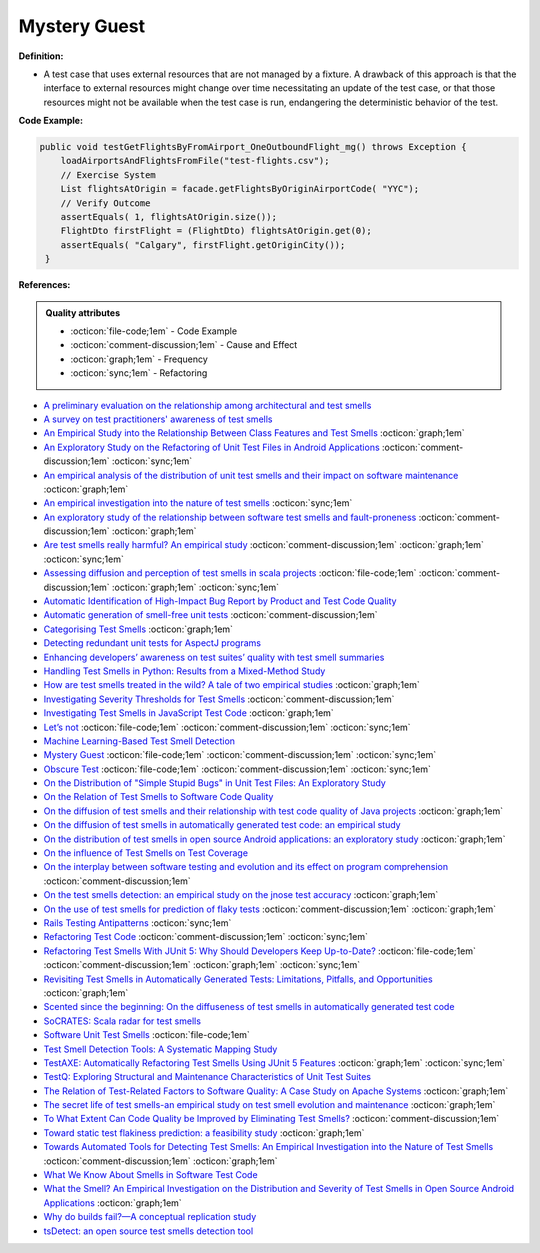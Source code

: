 Mystery Guest
^^^^^
**Definition:**

* A test case that uses external resources that are not managed by a fixture. A drawback of this approach is that the interface to external resources might change over time necessitating an update of the test case, or that those resources might not be available when the test case is run, endangering the deterministic behavior of the test.

**Code Example:**

.. code-block:: java

  public void testGetFlightsByFromAirport_OneOutboundFlight_mg() throws Exception {
      loadAirportsAndFlightsFromFile("test-flights.csv");
      // Exercise System
      List flightsAtOrigin = facade.getFlightsByOriginAirportCode( "YYC");
      // Verify Outcome
      assertEquals( 1, flightsAtOrigin.size());
      FlightDto firstFlight = (FlightDto) flightsAtOrigin.get(0);
      assertEquals( "Calgary", firstFlight.getOriginCity());
   }

**References:**

.. admonition:: Quality attributes

    * :octicon:`file-code;1em` -  Code Example
    * :octicon:`comment-discussion;1em` -  Cause and Effect
    * :octicon:`graph;1em` -  Frequency
    * :octicon:`sync;1em` -  Refactoring

* `A preliminary evaluation on the relationship among architectural and test smells <https://ieeexplore.ieee.org/document/10006864/>`_
* `A survey on test practitioners' awareness of test smells <https://arxiv.org/abs/2003.05613>`_
* `An Empirical Study into the Relationship Between Class Features and Test Smells <https://ieeexplore.ieee.org/document/7890581>`_ :octicon:`graph;1em`
* `An Exploratory Study on the Refactoring of Unit Test Files in Android Applications <https://dl.acm.org/doi/10.1145/3387940.3392189>`_ :octicon:`comment-discussion;1em` :octicon:`sync;1em`
* `An empirical analysis of the distribution of unit test smells and their impact on software maintenance <https://ieeexplore.ieee.org/document/6405253>`_ :octicon:`graph;1em`
* `An empirical investigation into the nature of test smells <https://dl.acm.org/doi/10.1145/2970276.2970340>`_ :octicon:`sync;1em`
* `An exploratory study of the relationship between software test smells and fault-proneness <https://ieeexplore.ieee.org/abstract/document/8847402/>`_ :octicon:`comment-discussion;1em` :octicon:`graph;1em`
* `Are test smells really harmful? An empirical study <https://link.springer.com/article/10.1007/s10664-014-9313-0>`_ :octicon:`comment-discussion;1em` :octicon:`graph;1em` :octicon:`sync;1em`
* `Assessing diffusion and perception of test smells in scala projects <https://dl.acm.org/doi/10.1109/MSR.2019.00072>`_ :octicon:`file-code;1em` :octicon:`comment-discussion;1em` :octicon:`graph;1em` :octicon:`sync;1em`
* `Automatic Identification of High-Impact Bug Report by Product and Test Code Quality <https://huang.zj.cn/pdf/J13.pdf>`_
* `Automatic generation of smell-free unit tests <https://repositorio.ul.pt/handle/10451/56819>`_ :octicon:`comment-discussion;1em`
* `Categorising Test Smells <https://citeseerx.ist.psu.edu/viewdoc/download?doi=10.1.1.696.5180&rep=rep1&type=pdf>`_ :octicon:`graph;1em`
* `Detecting redundant unit tests for AspectJ programs <https://ieeexplore.ieee.org/abstract/document/4021983>`_
* `Enhancing developers’ awareness on test suites’ quality with test smell summaries <https://lutpub.lut.fi/handle/10024/158751>`_
* `Handling Test Smells in Python: Results from a Mixed-Method Study <https://dl.acm.org/doi/10.1145/3474624.3477066>`_
* `How are test smells treated in the wild? A tale of two empirical studies <https://sol.sbc.org.br/journals/index.php/jserd/article/download/1802/1807/7485>`_ :octicon:`graph;1em`
* `Investigating Severity Thresholds for Test Smells <https://dl.acm.org/doi/abs/10.1145/3379597.3387453>`_ :octicon:`comment-discussion;1em`
* `Investigating Test Smells in JavaScript Test Code <https://dl.acm.org/doi/10.1145/3482909.3482915>`_ :octicon:`graph;1em`
* `Let’s not <https://thoughtbot.com/blog/lets-not>`_ :octicon:`file-code;1em` :octicon:`comment-discussion;1em` :octicon:`sync;1em`
* `Machine Learning-Based Test Smell Detection <https://arxiv.org/abs/2208.07574>`_
* `Mystery Guest <https://thoughtbot.com/blog/mystery-guest>`_ :octicon:`file-code;1em` :octicon:`comment-discussion;1em` :octicon:`sync;1em`
* `Obscure Test <http://xunitpatterns.com/Obscure%20Test.html>`_ :octicon:`file-code;1em` :octicon:`comment-discussion;1em` :octicon:`sync;1em`
* `On the Distribution of "Simple Stupid Bugs" in Unit Test Files: An Exploratory Study <https://ieeexplore.ieee.org/document/9463091>`_
* `On the Relation of Test Smells to Software Code Quality <https://ieeexplore.ieee.org/document/8529832>`_
* `On the diffusion of test smells and their relationship with test code quality of Java projects <https://onlinelibrary.wiley.com/doi/abs/10.1002/smr.2532>`_ :octicon:`graph;1em`
* `On the diffusion of test smells in automatically generated test code: an empirical study <https://dl.acm.org/doi/10.1145/2897010.2897016>`_
* `On the distribution of test smells in open source Android applications: an exploratory study <https://dl.acm.org/doi/10.5555/3370272.3370293>`_ :octicon:`graph;1em`
* `On the influence of Test Smells on Test Coverage <https://dl.acm.org/doi/10.1145/3350768.3350775>`_
* `On the interplay between software testing and evolution and its effect on program comprehension <https://link.springer.com/chapter/10.1007/978-3-540-76440-3_8>`_ :octicon:`comment-discussion;1em`
* `On the test smells detection: an empirical study on the jnose test accuracy <https://sol.sbc.org.br/journals/index.php/jserd/article/view/1893>`_ :octicon:`graph;1em`
* `On the use of test smells for prediction of flaky tests <https://dl.acm.org/doi/abs/10.1145/3482909.3482916>`_ :octicon:`comment-discussion;1em` :octicon:`graph;1em`
* `Rails Testing Antipatterns <https://thoughtbot.com/upcase/videos/testing-antipatterns>`_ :octicon:`sync;1em`
* `Refactoring Test Code <https://citeseerx.ist.psu.edu/viewdoc/download?doi=10.1.1.19.5499&rep=rep1&type=pdf>`_ :octicon:`comment-discussion;1em` :octicon:`sync;1em`
* `Refactoring Test Smells With JUnit 5: Why Should Developers Keep Up-to-Date? <https://ieeexplore.ieee.org/document/9769994/>`_ :octicon:`file-code;1em` :octicon:`comment-discussion;1em` :octicon:`graph;1em` :octicon:`sync;1em`
* `Revisiting Test Smells in Automatically Generated Tests: Limitations, Pitfalls, and Opportunities <https://ieeexplore.ieee.org/document/9240691>`_ :octicon:`graph;1em`
* `Scented since the beginning: On the diffuseness of test smells in automatically generated test code <https://www.sciencedirect.com/science/article/pii/S0164121219301487?casa_token=UT0EMFzxTcQAAAAA:L9J82_15tdySkabcIMSHKPx8rVkrltOzcwgme5cIBWgT0txJENY5y-BdUmCYUoGHnoEjZJH-cYc>`_
* `SoCRATES: Scala radar for test smells <https://dl.acm.org/doi/10.1145/3337932.3338815>`_
* `Software Unit Test Smells <https://testsmells.org/>`_ :octicon:`file-code;1em`
* `Test Smell Detection Tools: A Systematic Mapping Study <https://dl.acm.org/doi/10.1145/3463274.3463335>`_
* `TestAXE: Automatically Refactoring Test Smells Using JUnit 5 Features <https://sol.sbc.org.br/index.php/cbsoft_estendido/article/view/22311>`_ :octicon:`graph;1em` :octicon:`sync;1em`
* `TestQ: Exploring Structural and Maintenance Characteristics of Unit Test Suites <https://citeseerx.ist.psu.edu/viewdoc/download?doi=10.1.1.649.6409&rep=rep1&type=pdf>`_
* `The Relation of Test-Related Factors to Software Quality: A Case Study on Apache Systems <https://search.proquest.com/openview/c52d821a4dd6ecb046957d9d6a532ae0/1?pq-origsite=gscholar&cbl=326341>`_ :octicon:`graph;1em`
* `The secret life of test smells-an empirical study on test smell evolution and maintenance <https://link.springer.com/article/10.1007/s10664-021-09969-1>`_ :octicon:`graph;1em`
* `To What Extent Can Code Quality be Improved by Eliminating Test Smells? <https://ieeexplore.ieee.org/document/9763153/>`_ :octicon:`comment-discussion;1em`
* `Toward static test flakiness prediction: a feasibility study <https://dl.acm.org/doi/10.1145/3472674.3473981>`_ :octicon:`graph;1em`
* `Towards Automated Tools for Detecting Test Smells: An Empirical Investigation into the Nature of Test Smells <https://dibt.unimol.it/staff/fpalomba/documents/C14.pdf>`_ :octicon:`comment-discussion;1em` :octicon:`graph;1em`
* `What We Know About Smells in Software Test Code <https://ieeexplore.ieee.org/document/8501942>`_
* `What the Smell? An Empirical Investigation on the Distribution and Severity of Test Smells in Open Source Android Applications <https://www.proquest.com/openview/17433ac63caf619abb410e441e6557f0/1?pq-origsite=gscholar&cbl=18750>`_ :octicon:`graph;1em`
* `Why do builds fail?—A conceptual replication study <https://www.sciencedirect.com/science/article/pii/S0164121221000364>`_
* `tsDetect: an open source test smells detection tool <https://dl.acm.org/doi/10.1145/3368089.3417921>`_
